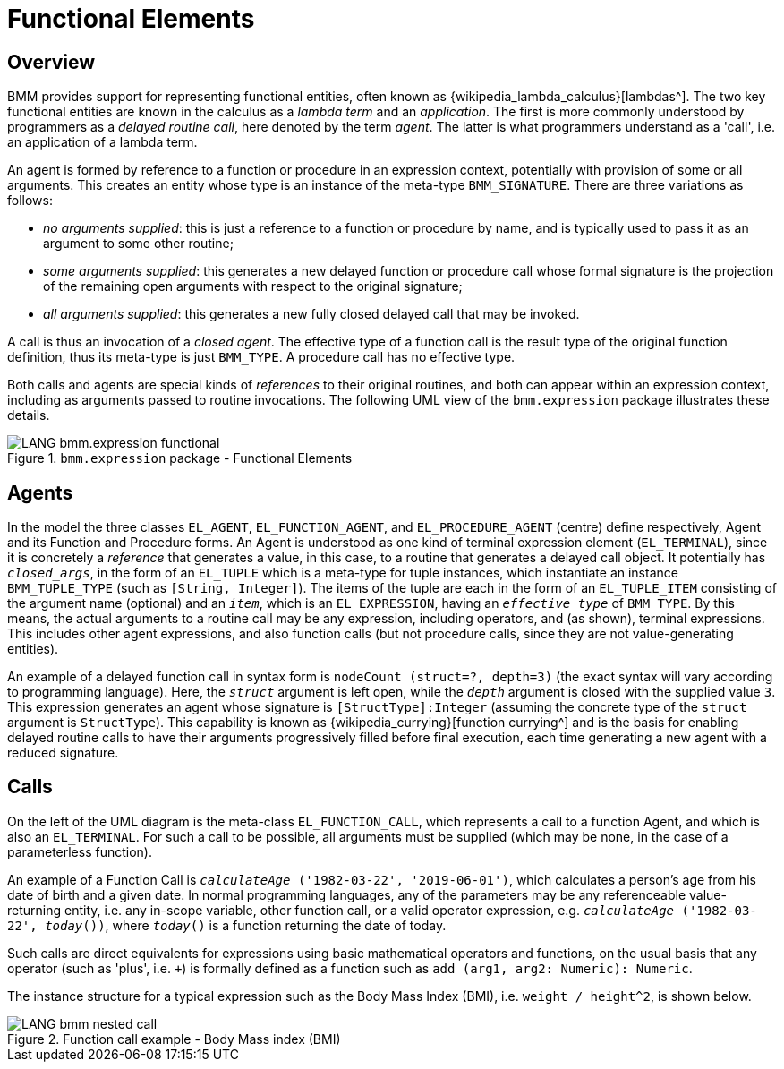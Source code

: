 = Functional Elements

== Overview

BMM provides support for representing functional entities, often known as {wikipedia_lambda_calculus}[lambdas^]. The two key functional entities are known in the calculus as a _lambda term_ and an _application_. The first is more commonly understood by programmers as a _delayed routine call_, here denoted by the term _agent_. The latter is what programmers understand as a 'call', i.e. an application of a lambda term.

An agent is formed by reference to a function or procedure in an expression context, potentially with provision of some or all arguments. This creates an entity whose type is an instance of the meta-type `BMM_SIGNATURE`. There are three variations as follows:

* _no arguments supplied_: this is just a reference to a function or procedure by name, and is typically used to pass it as an argument to some other routine;
* _some arguments supplied_: this generates a new delayed function or procedure call whose formal signature is the projection of the remaining open arguments with respect to the original signature;
* _all arguments supplied_: this generates a new fully closed delayed call that may be invoked.

A call is thus an invocation of a _closed agent_. The effective type of a function call is the result type of the original function definition, thus its meta-type is just `BMM_TYPE`. A procedure call has no effective type.

Both calls and agents are special kinds of _references_ to their original routines, and both can appear within an expression context, including as arguments passed to routine invocations. The following UML view of the `bmm.expression` package illustrates these details.

[.text-center]
.`bmm.expression` package - Functional Elements
image::{uml_diagrams_uri}/LANG-bmm.expression-functional.svg[id=bmm_expression_functional, align="center"]

== Agents

In the model the three classes `EL_AGENT`, `EL_FUNCTION_AGENT`, and `EL_PROCEDURE_AGENT` (centre) define respectively, Agent and its Function and Procedure forms. An Agent is understood as one kind of terminal expression element (`EL_TERMINAL`), since it is concretely a _reference_ that generates a value, in this case, to a routine that generates a delayed call object. It potentially has `_closed_args_`, in the form of an `EL_TUPLE` which is a meta-type for tuple instances, which instantiate an instance `BMM_TUPLE_TYPE` (such as `[String, Integer]`). The items of the tuple are each in the form of an `EL_TUPLE_ITEM` consisting of the argument name (optional) and an `_item_`, which is an `EL_EXPRESSION`, having an `_effective_type_` of `BMM_TYPE`. By this means, the actual arguments to a routine call may be any expression, including operators, and (as shown), terminal expressions. This includes other agent expressions, and also function calls (but not procedure calls, since they are not value-generating entities).

An example of a delayed function call in syntax form is `nodeCount (struct=?, depth=3)` (the exact syntax will vary according to programming language). Here, the `_struct_` argument is left open, while the `_depth_` argument is closed with the supplied value `3`. This expression generates an agent whose signature is `[StructType]:Integer` (assuming the concrete type of the `struct` argument is `StructType`). This capability is known as {wikipedia_currying}[function currying^] and is the basis for enabling delayed routine calls to have their arguments progressively filled before final execution, each time generating a new agent with a reduced signature.

== Calls

On the left of the UML diagram is the meta-class `EL_FUNCTION_CALL`, which represents a call to a function Agent, and which is also an `EL_TERMINAL`. For such a call to be possible, all arguments must be supplied (which may be none, in the case of a parameterless function).

An example of a Function Call is `_calculateAge_ ('1982-03-22', '2019-06-01')`, which calculates a person's age from his date of birth and a given date. In normal programming languages, any of the parameters may be any referenceable value-returning entity, i.e. any in-scope variable, other function call, or a valid operator expression, e.g. `_calculateAge_ ('1982-03-22', _today_())`, where `_today_()` is a function returning the date of today.

Such calls are direct equivalents for expressions using basic mathematical operators and functions, on the usual basis that any operator (such as 'plus', i.e. `+`) is formally defined as a function such as `add (arg1, arg2: Numeric): Numeric`.

The instance structure for a typical expression such as the Body Mass Index (BMI), i.e. `weight / height^2`, is shown below.

[.text-center]
.Function call example - Body Mass index (BMI)
image::{uml_diagrams_uri}/LANG-bmm-nested_call.svg[id=bmm_nested_call, align="center"]

